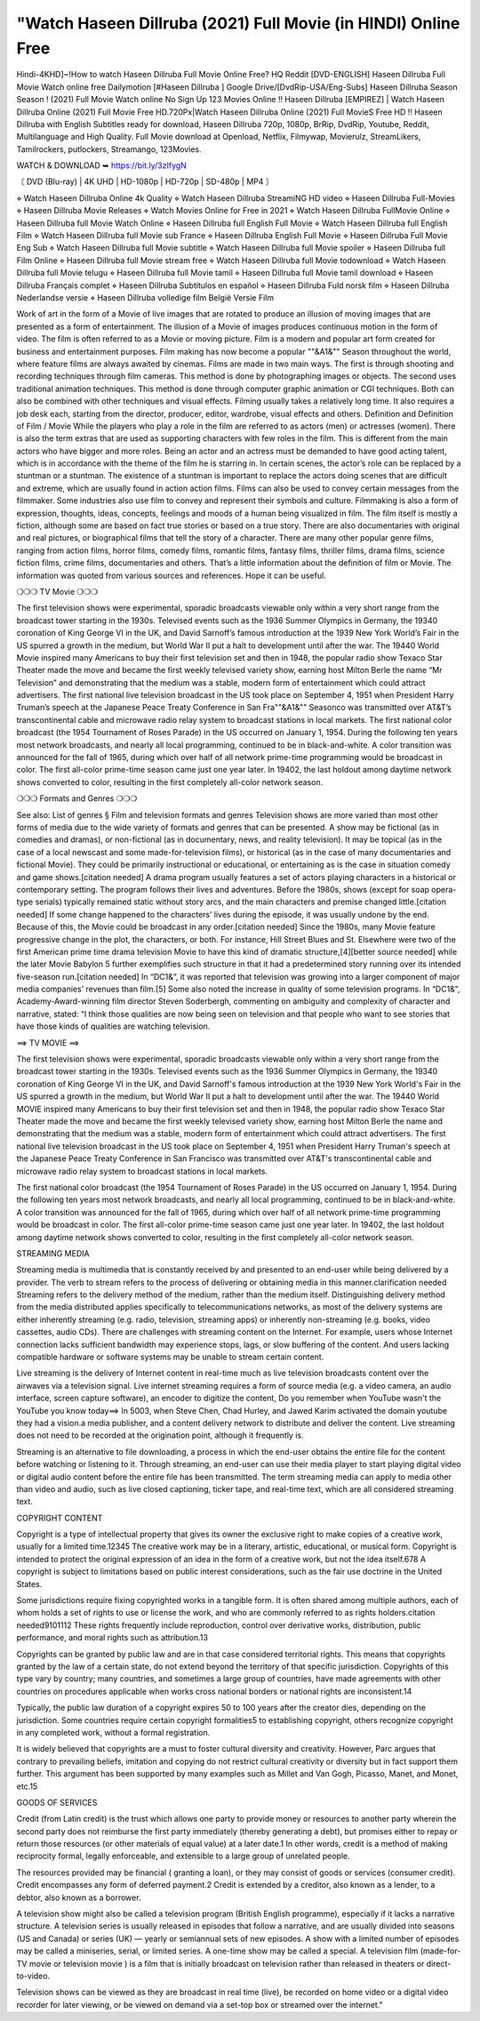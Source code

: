 "Watch Haseen Dillruba (2021) Full Movie (in HINDI) Online Free
========================================================
Hindi-4KHD]~!How to watch Haseen Dillruba Full Movie Online Free? HQ Reddit [DVD-ENGLISH] Haseen Dillruba Full Movie Watch online free Dailymotion [#Haseen Dillruba ] Google Drive/[DvdRip-USA/Eng-Subs] Haseen Dillruba Season Season ! (2021) Full Movie Watch online No Sign Up 123 Movies Online !! Haseen Dillruba [EMPIREZ] | Watch Haseen Dillruba Online (2021) Full Movie Free HD.720Px|Watch Haseen Dillruba Online (2021) Full MovieS Free HD !! Haseen Dillruba with English Subtitles ready for download, Haseen Dillruba 720p, 1080p, BrRip, DvdRip, Youtube, Reddit, Multilanguage and High Quality. Full Movie download at Openload, Netflix, Filmywap, Movierulz, StreamLikers, Tamilrockers, putlockers, Streamango, 123Movies.

WATCH & DOWNLOAD ➥ https://bit.ly/3zIfygN

〘 DVD (Blu-ray) | 4K UHD | HD-1080p | HD-720p | SD-480p | MP4 〙

⋄ Watch Haseen Dillruba Online 4k Quality
⋄ Watch Haseen Dillruba StreamiNG HD video
⋄ Haseen Dillruba Full-Movies
⋄ Haseen Dillruba Movie Releases
⋄ Watch Movies Online for Free in 2021
⋄ Watch Haseen Dillruba FullMovie Online
⋄ Haseen Dillruba full Movie Watch Online
⋄ Haseen Dillruba full English Full Movie
⋄ Watch Haseen Dillruba full English Film
⋄ Watch Haseen Dillruba full Movie sub France
⋄ Haseen Dillruba English Full Movie
⋄ Haseen Dillruba Full Movie Eng Sub
⋄ Watch Haseen Dillruba full Movie subtitle
⋄ Watch Haseen Dillruba full Movie spoiler
⋄ Haseen Dillruba full Film Online
⋄ Haseen Dillruba full Movie stream free
⋄ Watch Haseen Dillruba full Movie todownload
⋄ Watch Haseen Dillruba full Movie telugu
⋄ Haseen Dillruba full Movie tamil
⋄ Haseen Dillruba full Movie tamil download
⋄ Haseen Dillruba Français complet
⋄ Haseen Dillruba Subtítulos en español
⋄ Haseen Dillruba Fuld norsk film
⋄ Haseen Dillruba Nederlandse versie
⋄ Haseen Dillruba volledige film België Versie Film

Work of art in the form of a Movie of live images that are rotated to produce an illusion of moving images that are presented as a form of entertainment. The illusion of a Movie of images produces continuous motion in the form of video. The film is often referred to as a Movie or moving picture. Film is a modern and popular art form created for business and entertainment purposes. Film making has now become a popular ""&A1&"" Season throughout the world, where feature films are always awaited by cinemas. Films are made in two main ways. The first is through shooting and recording techniques through film cameras. This method is done by photographing images or objects. The second uses traditional animation techniques. This method is done through computer graphic animation or CGI techniques. Both can also be combined with other techniques and visual effects. Filming usually takes a relatively long time. It also requires a job desk each, starting from the director, producer, editor, wardrobe, visual effects and others. Definition and Definition of Film / Movie While the players who play a role in the film are referred to as actors (men) or actresses (women). There is also the term extras that are used as supporting characters with few roles in the film. This is different from the main actors who have bigger and more roles. Being an actor and an actress must be demanded to have good acting talent, which is in accordance with the theme of the film he is starring in. In certain scenes, the actor’s role can be replaced by a stuntman or a stuntman. The existence of a stuntman is important to replace the actors doing scenes that are difficult and extreme, which are usually found in action action films. Films can also be used to convey certain messages from the filmmaker. Some industries also use film to convey and represent their symbols and culture. Filmmaking is also a form of expression, thoughts, ideas, concepts, feelings and moods of a human being visualized in film. The film itself is mostly a fiction, although some are based on fact true stories or based on a true story. There are also documentaries with original and real pictures, or biographical films that tell the story of a character. There are many other popular genre films, ranging from action films, horror films, comedy films, romantic films, fantasy films, thriller films, drama films, science fiction films, crime films, documentaries and others. That’s a little information about the definition of film or Movie. The information was quoted from various sources and references. Hope it can be useful.

❍❍❍ TV Movie ❍❍❍

The first television shows were experimental, sporadic broadcasts viewable only within a very short range from the broadcast tower starting in the 1930s. Televised events such as the 1936 Summer Olympics in Germany, the 19340 coronation of King George VI in the UK, and David Sarnoff’s famous introduction at the 1939 New York World’s Fair in the US spurred a growth in the medium, but World War II put a halt to development until after the war. The 19440 World Movie inspired many Americans to buy their first television set and then in 1948, the popular radio show Texaco Star Theater made the move and became the first weekly televised variety show, earning host Milton Berle the name “Mr Television” and demonstrating that the medium was a stable, modern form of entertainment which could attract advertisers. The first national live television broadcast in the US took place on September 4, 1951 when President Harry Truman’s speech at the Japanese Peace Treaty Conference in San Fra""&A1&"" Seasonco was transmitted over AT&T’s transcontinental cable and microwave radio relay system to broadcast stations in local markets. The first national color broadcast (the 1954 Tournament of Roses Parade) in the US occurred on January 1, 1954. During the following ten years most network broadcasts, and nearly all local programming, continued to be in black-and-white. A color transition was announced for the fall of 1965, during which over half of all network prime-time programming would be broadcast in color. The first all-color prime-time season came just one year later. In 19402, the last holdout among daytime network shows converted to color, resulting in the first completely all-color network season.

❍❍❍ Formats and Genres ❍❍❍

See also: List of genres § Film and television formats and genres Television shows are more varied than most other forms of media due to the wide variety of formats and genres that can be presented. A show may be fictional (as in comedies and dramas), or non-fictional (as in documentary, news, and reality television). It may be topical (as in the case of a local newscast and some made-for-television films), or historical (as in the case of many documentaries and fictional Movie). They could be primarily instructional or educational, or entertaining as is the case in situation comedy and game shows.[citation needed] A drama program usually features a set of actors playing characters in a historical or contemporary setting. The program follows their lives and adventures. Before the 1980s, shows (except for soap opera-type serials) typically remained static without story arcs, and the main characters and premise changed little.[citation needed] If some change happened to the characters’ lives during the episode, it was usually undone by the end. Because of this, the Movie could be broadcast in any order.[citation needed] Since the 1980s, many Movie feature progressive change in the plot, the characters, or both. For instance, Hill Street Blues and St. Elsewhere were two of the first American prime time drama television Movie to have this kind of dramatic structure,[4][better source needed] while the later Movie Babylon 5 further exemplifies such structure in that it had a predetermined story running over its intended five-season run.[citation needed] In “DC1&”, it was reported that television was growing into a larger component of major media companies’ revenues than film.[5] Some also noted the increase in quality of some television programs. In “DC1&”, Academy-Award-winning film director Steven Soderbergh, commenting on ambiguity and complexity of character and narrative, stated: “I think those qualities are now being seen on television and that people who want to see stories that have those kinds of qualities are watching television.

==> TV MOVIE ==>

The first television shows were experimental, sporadic broadcasts viewable only within a very short range from the broadcast tower starting in the 1930s. Televised events such as the 1936 Summer Olympics in Germany, the 19340 coronation of King George VI in the UK, and David Sarnoff's famous introduction at the 1939 New York World's Fair in the US spurred a growth in the medium, but World War II put a halt to development until after the war. The 19440 World MOVIE inspired many Americans to buy their first television set and then in 1948, the popular radio show Texaco Star Theater made the move and became the first weekly televised variety show, earning host Milton Berle the name and demonstrating that the medium was a stable, modern form of entertainment which could attract advertisers. The first national live television broadcast in the US took place on September 4, 1951 when President Harry Truman's speech at the Japanese Peace Treaty Conference in San Francisco was transmitted over AT&T's transcontinental cable and microwave radio relay system to broadcast stations in local markets.

The first national color broadcast (the 1954 Tournament of Roses Parade) in the US occurred on January 1, 1954. During the following ten years most network broadcasts, and nearly all local programming, continued to be in black-and-white. A color transition was announced for the fall of 1965, during which over half of all network prime-time programming would be broadcast in color. The first all-color prime-time season came just one year later. In 19402, the last holdout among daytime network shows converted to color, resulting in the first completely all-color network season.

STREAMING MEDIA

Streaming media is multimedia that is constantly received by and presented to an end-user while being delivered by a provider. The verb to stream refers to the process of delivering or obtaining media in this manner.clarification needed Streaming refers to the delivery method of the medium, rather than the medium itself. Distinguishing delivery method from the media distributed applies specifically to telecommunications networks, as most of the delivery systems are either inherently streaming (e.g. radio, television, streaming apps) or inherently non-streaming (e.g. books, video cassettes, audio CDs). There are challenges with streaming content on the Internet. For example, users whose Internet connection lacks sufficient bandwidth may experience stops, lags, or slow buffering of the content. And users lacking compatible hardware or software systems may be unable to stream certain content.

Live streaming is the delivery of Internet content in real-time much as live television broadcasts content over the airwaves via a television signal. Live internet streaming requires a form of source media (e.g. a video camera, an audio interface, screen capture software), an encoder to digitize the content, Do you remember when YouTube wasn't the YouTube you know today==> In 5003, when Steve Chen, Chad Hurley, and Jawed Karim activated the domain youtube they had a vision.a media publisher, and a content delivery network to distribute and deliver the content. Live streaming does not need to be recorded at the origination point, although it frequently is.

Streaming is an alternative to file downloading, a process in which the end-user obtains the entire file for the content before watching or listening to it. Through streaming, an end-user can use their media player to start playing digital video or digital audio content before the entire file has been transmitted. The term streaming media can apply to media other than video and audio, such as live closed captioning, ticker tape, and real-time text, which are all considered streaming text.

COPYRIGHT CONTENT

Copyright is a type of intellectual property that gives its owner the exclusive right to make copies of a creative work, usually for a limited time.12345 The creative work may be in a literary, artistic, educational, or musical form. Copyright is intended to protect the original expression of an idea in the form of a creative work, but not the idea itself.678 A copyright is subject to limitations based on public interest considerations, such as the fair use doctrine in the United States.

Some jurisdictions require fixing copyrighted works in a tangible form. It is often shared among multiple authors, each of whom holds a set of rights to use or license the work, and who are commonly referred to as rights holders.citation needed9101112 These rights frequently include reproduction, control over derivative works, distribution, public performance, and moral rights such as attribution.13

Copyrights can be granted by public law and are in that case considered territorial rights. This means that copyrights granted by the law of a certain state, do not extend beyond the territory of that specific jurisdiction. Copyrights of this type vary by country; many countries, and sometimes a large group of countries, have made agreements with other countries on procedures applicable when works cross national borders or national rights are inconsistent.14

Typically, the public law duration of a copyright expires 50 to 100 years after the creator dies, depending on the jurisdiction. Some countries require certain copyright formalities5 to establishing copyright, others recognize copyright in any completed work, without a formal registration.

It is widely believed that copyrights are a must to foster cultural diversity and creativity. However, Parc argues that contrary to prevailing beliefs, imitation and copying do not restrict cultural creativity or diversity but in fact support them further. This argument has been supported by many examples such as Millet and Van Gogh, Picasso, Manet, and Monet, etc.15

GOODS OF SERVICES

Credit (from Latin credit) is the trust which allows one party to provide money or resources to another party wherein the second party does not reimburse the first party immediately (thereby generating a debt), but promises either to repay or return those resources (or other materials of equal value) at a later date.1 In other words, credit is a method of making reciprocity formal, legally enforceable, and extensible to a large group of unrelated people.

The resources provided may be financial ( granting a loan), or they may consist of goods or services (consumer credit). Credit encompasses any form of deferred payment.2 Credit is extended by a creditor, also known as a lender, to a debtor, also known as a borrower.

A television show might also be called a television program (British English programme), especially if it lacks a narrative structure. A television series is usually released in episodes that follow a narrative, and are usually divided into seasons (US and Canada) or series (UK) — yearly or semiannual sets of new episodes. A show with a limited number of episodes may be called a miniseries, serial, or limited series. A one-time show may be called a special. A television film (made-for-TV movie or television movie ) is a film that is initially broadcast on television rather than released in theaters or direct-to-video.

Television shows can be viewed as they are broadcast in real time (live), be recorded on home video or a digital video recorder for later viewing, or be viewed on demand via a set-top box or streamed over the internet."
